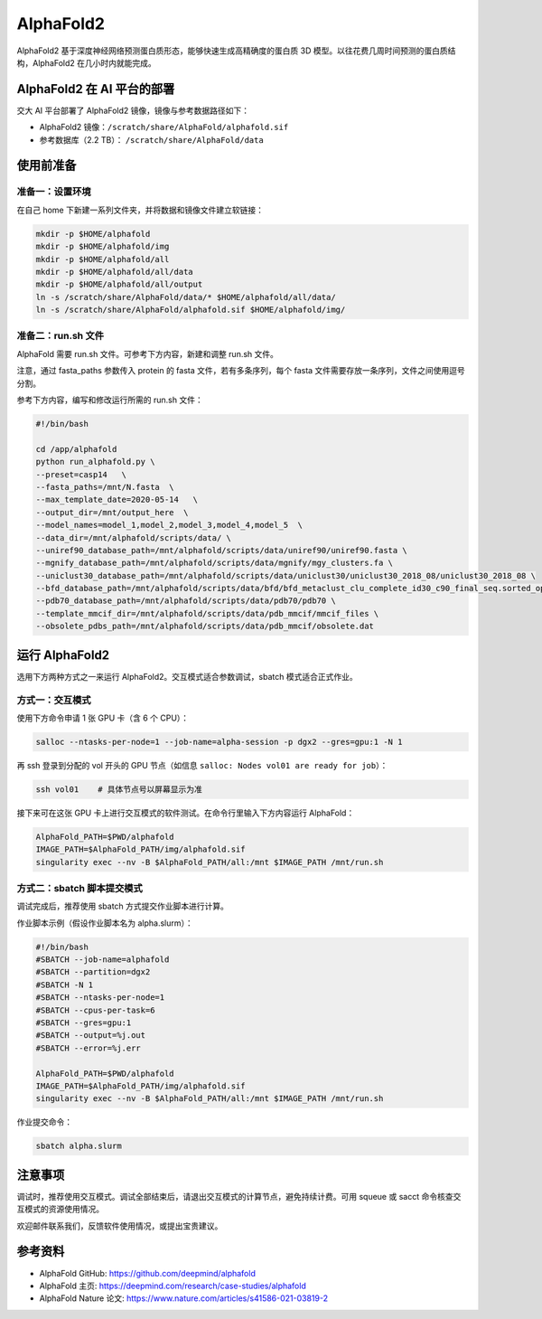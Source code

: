 AlphaFold2
=============

AlphaFold2 基于深度神经网络预测蛋白质形态，能够快速生成高精确度的蛋白质 3D 模型。以往花费几周时间预测的蛋白质结构，AlphaFold2 在几小时内就能完成。

AlphaFold2 在 AI 平台的部署
----------------------------------------

交大 AI 平台部署了 AlphaFold2 镜像，镜像与参考数据路径如下：

* AlphaFold2 镜像：``/scratch/share/AlphaFold/alphafold.sif``
* 参考数据库（2.2 TB）： ``/scratch/share/AlphaFold/data``


使用前准备
---------------------------

准备一：设置环境
~~~~~~~~~~~~~~~~~~~~~~~~~~~

在自己 home 下新建一系列文件夹，并将数据和镜像文件建立软链接：

.. code:: bash

	mkdir -p $HOME/alphafold
	mkdir -p $HOME/alphafold/img
	mkdir -p $HOME/alphafold/all
	mkdir -p $HOME/alphafold/all/data
	mkdir -p $HOME/alphafold/all/output
	ln -s /scratch/share/AlphaFold/data/* $HOME/alphafold/all/data/
	ln -s /scratch/share/AlphaFold/alphafold.sif $HOME/alphafold/img/

准备二：run.sh 文件
~~~~~~~~~~~~~~~~~~~~~~~~~~~

AlphaFold 需要 run.sh 文件。可参考下方内容，新建和调整 run.sh 文件。

注意，通过 fasta_paths 参数传入 protein 的 fasta 文件，若有多条序列，每个 fasta 文件需要存放一条序列，文件之间使用逗号分割。

参考下方内容，编写和修改运行所需的 run.sh 文件：

.. code:: bash

    #!/bin/bash

    cd /app/alphafold
    python run_alphafold.py \
    --preset=casp14   \
    --fasta_paths=/mnt/N.fasta  \
    --max_template_date=2020-05-14   \
    --output_dir=/mnt/output_here  \
    --model_names=model_1,model_2,model_3,model_4,model_5  \
    --data_dir=/mnt/alphafold/scripts/data/ \
    --uniref90_database_path=/mnt/alphafold/scripts/data/uniref90/uniref90.fasta \
    --mgnify_database_path=/mnt/alphafold/scripts/data/mgnify/mgy_clusters.fa \
    --uniclust30_database_path=/mnt/alphafold/scripts/data/uniclust30/uniclust30_2018_08/uniclust30_2018_08 \
    --bfd_database_path=/mnt/alphafold/scripts/data/bfd/bfd_metaclust_clu_complete_id30_c90_final_seq.sorted_opt \
    --pdb70_database_path=/mnt/alphafold/scripts/data/pdb70/pdb70 \
    --template_mmcif_dir=/mnt/alphafold/scripts/data/pdb_mmcif/mmcif_files \
    --obsolete_pdbs_path=/mnt/alphafold/scripts/data/pdb_mmcif/obsolete.dat

运行 AlphaFold2
---------------------

选用下方两种方式之一来运行 AlphaFold2。交互模式适合参数调试，sbatch 模式适合正式作业。

方式一：交互模式
~~~~~~~~~~~~~~~~~~~~~~~~~~~~~~~~~~

使用下方命令申请 1 张 GPU 卡（含 6 个 CPU）：

.. code:: bash

    salloc --ntasks-per-node=1 --job-name=alpha-session -p dgx2 --gres=gpu:1 -N 1

再 ssh 登录到分配的 vol 开头的 GPU 节点（如信息 ``salloc: Nodes vol01 are ready for job``）：

.. code:: bash

    ssh vol01    # 具体节点号以屏幕显示为准

接下来可在这张 GPU 卡上进行交互模式的软件测试。在命令行里输入下方内容运行 AlphaFold：

.. code:: bash

    AlphaFold_PATH=$PWD/alphafold
    IMAGE_PATH=$AlphaFold_PATH/img/alphafold.sif
    singularity exec --nv -B $AlphaFold_PATH/all:/mnt $IMAGE_PATH /mnt/run.sh



方式二：sbatch 脚本提交模式
~~~~~~~~~~~~~~~~~~~~~~~~~~~~~~~~~~

调试完成后，推荐使用 sbatch 方式提交作业脚本进行计算。

作业脚本示例（假设作业脚本名为 alpha.slurm）：

.. code:: bash

    #!/bin/bash
    #SBATCH --job-name=alphafold
    #SBATCH --partition=dgx2
    #SBATCH -N 1
    #SBATCH --ntasks-per-node=1
    #SBATCH --cpus-per-task=6
    #SBATCH --gres=gpu:1
    #SBATCH --output=%j.out
    #SBATCH --error=%j.err
    
    AlphaFold_PATH=$PWD/alphafold
    IMAGE_PATH=$AlphaFold_PATH/img/alphafold.sif
    singularity exec --nv -B $AlphaFold_PATH/all:/mnt $IMAGE_PATH /mnt/run.sh


作业提交命令：

.. code:: bash

    sbatch alpha.slurm


注意事项
----------------------

调试时，推荐使用交互模式。调试全部结束后，请退出交互模式的计算节点，避免持续计费。可用 squeue 或 sacct 命令核查交互模式的资源使用情况。

欢迎邮件联系我们，反馈软件使用情况，或提出宝贵建议。

参考资料
----------------

- AlphaFold GitHub: https://github.com/deepmind/alphafold
- AlphaFold 主页: https://deepmind.com/research/case-studies/alphafold
- AlphaFold Nature 论文: https://www.nature.com/articles/s41586-021-03819-2





